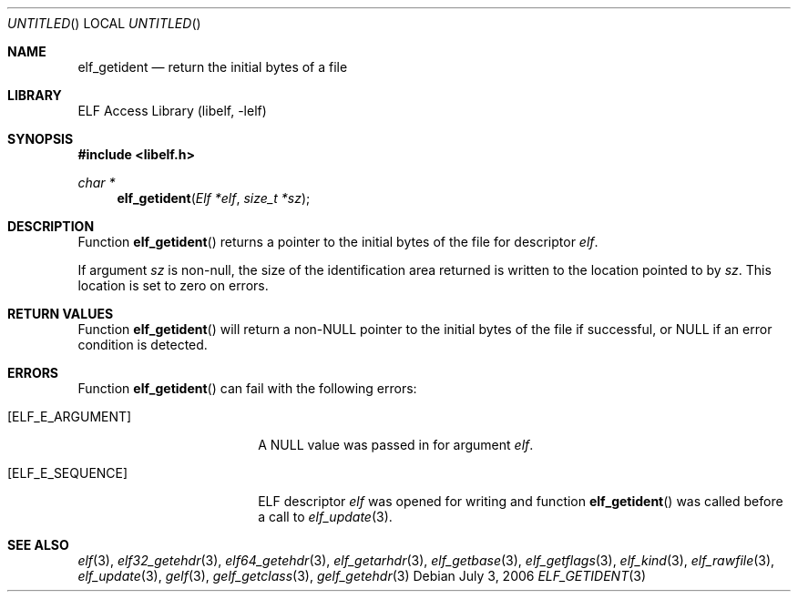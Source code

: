 .\" Copyright (c) 2006 Joseph Koshy.  All rights reserved.
.\"
.\" Redistribution and use in source and binary forms, with or without
.\" modification, are permitted provided that the following conditions
.\" are met:
.\" 1. Redistributions of source code must retain the above copyright
.\"    notice, this list of conditions and the following disclaimer.
.\" 2. Redistributions in binary form must reproduce the above copyright
.\"    notice, this list of conditions and the following disclaimer in the
.\"    documentation and/or other materials provided with the distribution.
.\"
.\" This software is provided by Joseph Koshy ``as is'' and
.\" any express or implied warranties, including, but not limited to, the
.\" implied warranties of merchantability and fitness for a particular purpose
.\" are disclaimed.  in no event shall Joseph Koshy be liable
.\" for any direct, indirect, incidental, special, exemplary, or consequential
.\" damages (including, but not limited to, procurement of substitute goods
.\" or services; loss of use, data, or profits; or business interruption)
.\" however caused and on any theory of liability, whether in contract, strict
.\" liability, or tort (including negligence or otherwise) arising in any way
.\" out of the use of this software, even if advised of the possibility of
.\" such damage.
.\"
.\" $FreeBSD: src/lib/libelf/elf_getident.3,v 1.2.6.1 2008/11/25 02:59:29 kensmith Exp $
.\"
.Dd July 3, 2006
.Os
.Dt ELF_GETIDENT 3
.Sh NAME
.Nm elf_getident
.Nd return the initial bytes of a file
.Sh LIBRARY
.Lb libelf
.Sh SYNOPSIS
.In libelf.h
.Ft char *
.Fn elf_getident "Elf *elf" "size_t *sz"
.Sh DESCRIPTION
Function
.Fn elf_getident
returns a pointer to the initial bytes of the file for descriptor
.Ar elf .
.Pp
If argument
.Ar sz
is non-null, the size of the identification area returned is written
to the location pointed to by
.Ar sz .
This location is set to zero on errors.
.Sh RETURN VALUES
Function
.Fn elf_getident
will return a non-NULL pointer to the initial bytes of the file if
successful, or NULL if an error condition is detected.
.Sh ERRORS
Function
.Fn elf_getident
can fail with the following errors:
.Bl -tag -width "[ELF_E_RESOURCE]"
.It Bq Er ELF_E_ARGUMENT
A NULL value was passed in for argument
.Ar elf .
.It Bq Er ELF_E_SEQUENCE
ELF descriptor
.Ar elf
was opened for writing and function
.Fn elf_getident
was called before a call to
.Xr elf_update 3 .
.El
.Sh SEE ALSO
.Xr elf 3 ,
.Xr elf32_getehdr 3 ,
.Xr elf64_getehdr 3 ,
.Xr elf_getarhdr 3 ,
.Xr elf_getbase 3 ,
.Xr elf_getflags 3 ,
.Xr elf_kind 3 ,
.Xr elf_rawfile 3 ,
.Xr elf_update 3 ,
.Xr gelf 3 ,
.Xr gelf_getclass 3 ,
.Xr gelf_getehdr 3
